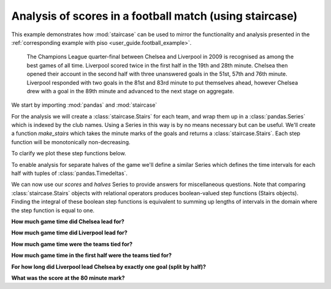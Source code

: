 .. _user_guide.football_staircase_example:


Analysis of scores in a football match (using staircase)
===========================================================

.. ipython:: python
    :suppress:

    import matplotlib.pyplot as plt
    import matplotlib.ticker as ticker
    plt.style.use('seaborn-v0_8')

This example demonstrates how :mod:`staircase` can be used to mirror the functionality
and analysis presented in the :ref:`corresponding example with piso <user_guide.football_example>`.

    The Champions League quarter-final between Chelsea and Liverpool
    in 2009 is recognised as among the best games of all time.
    Liverpool scored twice in the first half in the 19th and 28th minute.
    Chelsea then opened their account in the second half with three
    unanswered goals in the 51st, 57th and 76th minute.  Liverpool
    responded with two goals in the 81st and 83rd minute to put themselves
    ahead, however Chelsea drew with a goal in the 89th minute and advanced
    to the next stage on aggregate.


We start by importing :mod:`pandas` and :mod:`staircase`

.. ipython:: python

    import pandas as pd
    import staircase as sc


For the analysis we will create a :class:`staircase.Stairs` for each team, and wrap them up in a :class:`pandas.Series` which is indexed by the club names.  Using a Series in this way is by no means necessary but can be useful.  We'll create a function `make_stairs` which takes the minute marks of the goals and returns a :class:`staircase.Stairs`.  Each step function will be monotonically non-decreasing.

.. ipython:: python

    def make_stairs(goal_time_mins):
        breaks = pd.to_timedelta(goal_time_mins, unit="min")
        return sc.Stairs(start=breaks).clip(pd.Timedelta(0), pd.Timedelta("90m"))

    scores = pd.Series(
        {
            "chelsea":make_stairs([51,57,76,89]),
            "liverpool":make_stairs([19,28,81,83]),
        }
    )
    scores


To clarify we plot these step functions below.

.. ipython:: python
    :suppress:

    fig, axes = plt.subplots(ncols=2, figsize=(8,3), sharey=True)
    vals = scores["chelsea"].step_values
    vals.index = vals.index/pd.Timedelta("1min")
    sc.Stairs.from_values(0, vals).plot(axes[0])
    axes[0].set_title("Chelsea")
    axes[0].set_xlabel("time (mins)")
    axes[0].set_ylabel("score")
    axes[0].yaxis.set_major_locator(ticker.MultipleLocator())
    axes[0].set_xlim(0,90)
    vals = scores["liverpool"].step_values
    vals.index = vals.index/pd.Timedelta("1min")
    sc.Stairs.from_values(0, vals).plot(axes[1])
    axes[1].set_title("Liverpool")
    axes[1].set_xlabel("time (mins)")
    axes[1].set_ylabel("score")
    @savefig case_study_football_staircase.png
    plt.tight_layout();


To enable analysis for separate halves of the game we'll define a similar Series which defines the time intervals for each half with tuples of :class:`pandas.Timedeltas`.

.. ipython:: python

    halves = pd.Series(
        {
            "1st":(pd.Timedelta(0), pd.Timedelta("45m")),
            "2nd":(pd.Timedelta("45m"), pd.Timedelta("90m")),
        }
    )
    halves


We can now use our *scores* and *halves* Series to provide answers for miscellaneous questions.  Note that comparing :class:`staircase.Stairs` objects with relational operators produces boolean-valued step functions (Stairs objects).  Finding the integral of these boolean step functions is equivalent to summing up lengths of intervals in the domain where the step function is equal to one.

**How much game time did Chelsea lead for?**

.. ipython:: python

    (scores["chelsea"] > scores["liverpool"]).integral()


**How much game time did Liverpool lead for?**

.. ipython:: python

    (scores["chelsea"] < scores["liverpool"]).integral()

**How much game time were the teams tied for?**

.. ipython:: python

    (scores["chelsea"] == scores["liverpool"]).integral()

**How much game time in the first half were the teams tied for?**

.. ipython:: python

    (scores["chelsea"] == scores["liverpool"]).where(halves["1st"]).integral()

**For how long did Liverpool lead Chelsea by exactly one goal (split by half)?**

.. ipython:: python

    halves.apply(lambda x:
        (scores["liverpool"]==scores["chelsea"]+1).where(x).integral()
    )

**What was the score at the 80 minute mark?**

.. ipython:: python

    sc.sample(scores, pd.Timedelta("80m"))